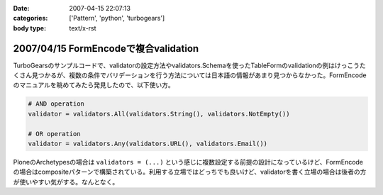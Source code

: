:date: 2007-04-15 22:07:13
:categories: ['Pattern', 'python', 'turbogears']
:body type: text/x-rst

=====================================
2007/04/15 FormEncodeで複合validation
=====================================

TurboGearsのサンプルコードで、validatorの設定方法やvalidators.Schemaを使ったTableFormのvalidationの例はけっこうたくさん見つかるが、複数の条件でバリデーションを行う方法については日本語の情報があまり見つからなかった。FormEncodeのマニュアルを眺めてみたら発見したので、以下使い方。

.. code-block:: python

    # AND operation
    validator = validators.All(validators.String(), validators.NotEmpty())

    # OR operation
    validator = validators.Any(validators.URL(), validators.Email())

PloneのArchetypesの場合は ``validators = (...)`` という感じに複数設定する前提の設計になっているけど、FormEncodeの場合はcompositeパターンで構築されている。利用する立場ではどっちでも良いけど、validatorを書く立場の場合は後者の方が使いやすい気がする。なんとなく。

.. :extend type: text/html
.. :extend:
